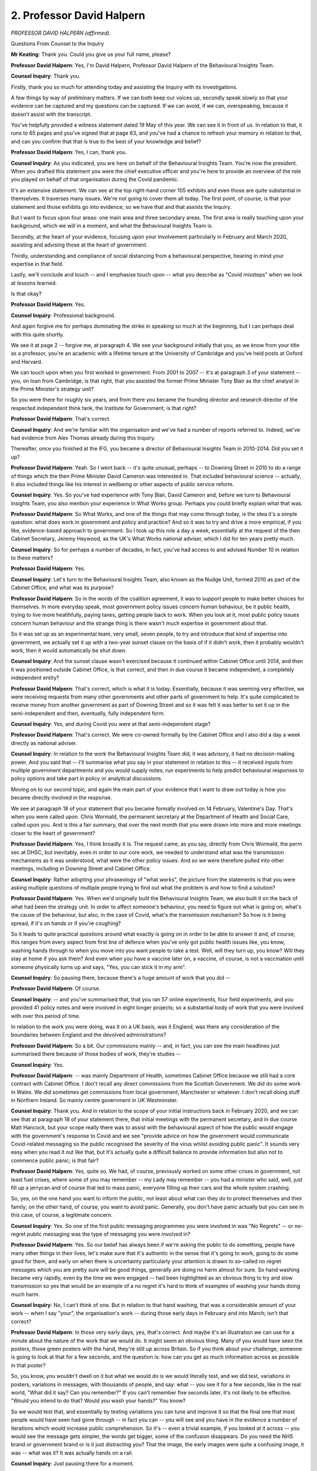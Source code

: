 2. Professor David Halpern
==========================

*PROFESSOR DAVID HALPERN (affirmed).*

Questions From Counsel to the Inquiry

**Mr Keating**: Thank you. Could you give us your full name, please?

**Professor David Halpern**: Yes, I'm David Halpern, Professor David Halpern of the Behavioural Insights Team.

**Counsel Inquiry**: Thank you.

Firstly, thank you so much for attending today and assisting the Inquiry with its investigations.

A few things by way of preliminary matters. If we can both keep our voices up, secondly speak slowly so that your evidence can be captured and my questions can be captured. If we can avoid, if we can, overspeaking, because it doesn't assist with the transcript.

You've helpfully provided a witness statement dated 19 May of this year. We can see it in front of us. In relation to that, it runs to 65 pages and you've signed that at page 63, and you've had a chance to refresh your memory in relation to that, and can you confirm that that is true to the best of your knowledge and belief?

**Professor David Halpern**: Yes, I can, thank you.

**Counsel Inquiry**: As you indicated, you are here on behalf of the Behavioural Insights Team. You're now the president. When you drafted this statement you were the chief executive officer and you're here to provide an overview of the role you played on behalf of that organisation during the Covid pandemic.

It's an extensive statement. We can see at the top right-hand corner 105 exhibits and even those are quite substantial in themselves. It traverses many issues. We're not going to cover them all today. The first point, of course, is that your statement and those exhibits go into evidence; so we have that and that assists the Inquiry.

But I want to focus upon four areas: one main area and three secondary areas. The first area is really touching upon your background, which we will in a moment, and what the Behavioural Insights Team is.

Secondly, at the heart of your evidence, focusing upon your involvement particularly in February and March 2020, assisting and advising those at the heart of government.

Thirdly, understanding and compliance of social distancing from a behavioural perspective, bearing in mind your expertise in that field.

Lastly, we'll conclude and touch -- and I emphasise touch upon -- what you describe as "Covid missteps" when we look at lessons learned.

Is that okay?

**Professor David Halpern**: Yes.

**Counsel Inquiry**: Professional background.

And again forgive me for perhaps dominating the strike in speaking so much at the beginning, but I can perhaps deal with this quite shortly.

We see it at page 2 -- forgive me, at paragraph 4. We see your background initially that you, as we know from your title as a professor, you're an academic with a lifetime tenure at the University of Cambridge and you've held posts at Oxford and Harvard.

We can touch upon when you first worked in government. From 2001 to 2007 -- it's at paragraph 3 of your statement -- you, on loan from Cambridge, is that right, that you assisted the former Prime Minister Tony Blair as the chief analyst in the Prime Minister's strategy unit?

So you were there for roughly six years, and from there you became the founding director and research director of the respected independent think tank, the Institute for Government; is that right?

**Professor David Halpern**: That's correct.

**Counsel Inquiry**: And we're familiar with the organisation and we've had a number of reports referred to. Indeed, we've had evidence from Alex Thomas already during this Inquiry.

Thereafter, once you finished at the IFG, you became a director of Behavioural Insights Team in 2010-2014. Did you set it up?

**Professor David Halpern**: Yeah. So I went back -- it's quite unusual, perhaps -- to Downing Street in 2010 to do a range of things which the then Prime Minister David Cameron was interested in. That included behavioural science -- actually, it also included things like his interest in wellbeing or other aspects of public service reform.

**Counsel Inquiry**: Yes. So you've had experience with Tony Blair, David Cameron and, before we turn to Behavioural Insights Team, you also mention your experience in What Works group. Perhaps you could briefly explain what that was.

**Professor David Halpern**: So What Works, and one of the things that may come through today, is the idea it's a simple question: what does work in government and policy and practice? And so it was to try and drive a more empirical, if you like, evidence-based approach to government. So I took up this role a day a week, essentially at the request of the then Cabinet Secretary, Jeremy Heywood, as the UK's What Works national adviser, which I did for ten years pretty much.

**Counsel Inquiry**: So for perhaps a number of decades, in fact, you've had access to and advised Number 10 in relation to these matters?

**Professor David Halpern**: Yes.

**Counsel Inquiry**: Let's turn to the Behavioural Insights Team, also known as the Nudge Unit, formed 2010 as part of the Cabinet Office, and what was its purpose?

**Professor David Halpern**: So in the words of the coalition agreement, it was to support people to make better choices for themselves. In more everyday speak, most government policy issues concern human behaviour, be it public health, trying to live more healthfully, paying taxes, getting people back to work. When you look at it, most public policy issues concern human behaviour and the strange thing is there wasn't much expertise in government about that.

So it was set up as an experimental team, very small, seven people, to try and introduce that kind of expertise into government, we actually set it up with a two-year sunset clause on the basis of if it didn't work, then it probably wouldn't work, then it would automatically be shut down.

**Counsel Inquiry**: And the sunset clause wasn't exercised because it continued within Cabinet Office until 2014, and then it was positioned outside Cabinet Office, is that correct, and then in due course it became independent, a completely independent entity?

**Professor David Halpern**: That's correct, which is what it is today. Essentially, because it was seeming very effective, we were receiving requests from many other governments and other parts of government to help. It's quite complicated to receive money from another government as part of Downing Street and so it was felt it was better to set it up in the semi-independent and then, eventually, fully independent form.

**Counsel Inquiry**: Yes, and during Covid you were at that semi-independent stage?

**Professor David Halpern**: That's correct. We were co-owned formally by the Cabinet Office and I also did a day a week directly as national adviser.

**Counsel Inquiry**: In relation to the work the Behavioural Insights Team did, it was advisory, it had no decision-making power. And you said that -- I'll summarise what you say in your statement in relation to this -- it received inputs from multiple government departments and you would supply notes, run experiments to help predict behavioural responses to policy options and take part in policy or analytical discussions.

Moving on to our second topic, and again the main part of your evidence that I want to draw out today is how you became directly involved in the response.

We see at paragraph 18 of your statement that you became formally involved on 14 February, Valentine's Day. That's when you were called upon. Chris Wormald, the permanent secretary at the Department of Health and Social Care, called upon you. And is this a fair summary, that over the next month that you were drawn into more and more meetings closer to the heart of government?

**Professor David Halpern**: Yes, I think broadly it is. The request came, as you say, directly from Chris Wormald, the perm sec at DHSC, but inevitably, even in order to our core work, we needed to understand what was the transmission mechanisms as it was understood, what were the other policy issues. And so we were therefore pulled into other meetings, including in Downing Street and Cabinet Office.

**Counsel Inquiry**: Rather adopting your phraseology of "what works", the picture from the statements is that you were asking multiple questions of multiple people trying to find out what the problem is and how to find a solution?

**Professor David Halpern**: Yes. When we'd originally built the Behavioural Insights Team, we also built it on the back of what had been the strategy unit. In order to affect someone's behaviour, you need to figure out what is going on, what's the cause of the behaviour, but also, in the case of Covid, what's the transmission mechanism? So how is it being spread, if it's on hands or if you're coughing?

So it leads to quite practical questions around what exactly is going on in order to be able to answer it and, of course, this ranges from every aspect from first line of defence when you've only got public health issues like, you know, washing hands through to when you move into you want people to take a test. Well, will they turn up, you know? Will they stay at home if you ask them? And even when you have a vaccine later on, a vaccine, of course, is not a vaccination until someone physically turns up and says, "Yes, you can stick it in my arm".

**Counsel Inquiry**: So pausing there, because there's a huge amount of work that you did --

**Professor David Halpern**: Of course.

**Counsel Inquiry**: -- and you've summarised that, that you ran 57 online experiments, four field experiments, and you provided 41 policy notes and were involved in eight longer projects; so a substantial body of work that you were involved with over this period of time.

In relation to the work you were doing, was it on a UK basis, was it England, was there any consideration of the boundaries between England and the devolved administrations?

**Professor David Halpern**: So a bit. Our commissions mainly -- and, in fact, you can see the main headlines just summarised there because of those bodies of work, they're studies --

**Counsel Inquiry**: Yes.

**Professor David Halpern**: -- was mainly Department of Health, sometimes Cabinet Office because we still had a core contract with Cabinet Office. I don't recall any direct commissions from the Scottish Government. We did do some work in Wales. We did sometimes get commissions from local government, Manchester or whatever. I don't recall doing stuff in Northern Ireland. So mainly centre government in UK Westminster.

**Counsel Inquiry**: Thank you. And in relation to the scope of your initial instructions back in February 2020, and we can see that at paragraph 18 of your statement there, that initial meetings with the permanent secretary, and in due course Matt Hancock, but your scope really there was to assist with the behavioural aspect of how the public would engage with the government's response to Covid and we see "provide advice on how the government would communicate Covid-related messaging so the public recognised the severity of the virus whilst avoiding public panic". It sounds very easy when you read it out like that, but it's actually quite a difficult balance to provide information but also not to commence public panic; is that fair?

**Professor David Halpern**: Yes, quite so. We had, of course, previously worked on some other crises in government, not least fuel crises, where some of you may remember -- my Lady may remember -- you had a minister who said, well, just fill up a jerrycan and of course that led to mass panic, everyone filling up their cars and the whole system crashing.

So, yes, on the one hand you want to inform the public, not least about what can they do to protect themselves and their family; on the other hand, of course, you want to avoid panic. Generally, you don't have panic actually but you can see in this case, of course, a legitimate concern.

**Counsel Inquiry**: Yes. So one of the first public messaging programmes you were involved in was "No Regrets" -- or no-regret public messaging was the type of messaging you were involved in?

**Professor David Halpern**: Yes. So our belief has always been if we're asking the public to do something, people have many other things in their lives, let's make sure that it's authentic in the sense that it's going to work, going to do some good for them, and early on when there is uncertainty particularly your attention is drawn to so-called no regret messages which you are pretty sure will be good things, generally are doing no harm almost for sure. So hand washing became very rapidly, even by the time we were engaged -- had been highlighted as an obvious thing to try and slow transmission so yes that would be an example of a no regret it's hard to think of examples of washing your hands doing much harm.

**Counsel Inquiry**: No, I can't think of one. But in relation to that hand washing, that was a considerable amount of your work -- when I say "your", the organisation's work -- during those early days in February and into March; isn't that correct?

**Professor David Halpern**: In those very early days, yes, that's correct. And maybe it's an illustration we can use for a minute about the nature of the work that we would do. It might seem an obvious thing. Many of you would have seen the posters, those green posters with the hand, they're still up across Britain. So if you think about your challenge, someone is going to look at that for a few seconds, and the question is: how can you get as much information across as possible in that poster?

So, you know, you wouldn't dwell on it but what we would do is we would literally test, and we did test, variations in posters, variations in messages, with thousands of people, and say: what -- you see it for a few seconds, like in the real world, "What did it say? Can you remember?" If you can't remember five seconds later, it's not likely to be effective. "Would you intend to do that? Would you wash your hands?" You know?

So we would test that, and essentially by testing variations you can tune and improve it so that the final one that most people would have seen had gone through -- in fact you can -- you will see and you have in the evidence a number of iterations which would increase public comprehension. So it's -- even a trivial example, if you looked at it across -- you would see the message gets simpler, the words get bigger, some of the confusion disappears. Do you need the NHS brand or government brand or is it just distracting you? That the image, the early images were quite a confusing image, it was -- what was it? It was actually hands on a rail.

**Counsel Inquiry**: Just pausing there for a moment.

**Professor David Halpern**: Sorry.

**Counsel Inquiry**: I'm conscious that it's a product of a huge amount of work you've done.

**Professor David Halpern**: Yeah.

**Counsel Inquiry**: And it's an illustration, is it not --

**Professor David Halpern**: It is.

**Counsel Inquiry**: -- that evidence-based decision-making takes time and a number of iterations to perfect the message?

**Professor David Halpern**: It does take time, although a key issue is not as much time as you think. I mean, those things were assembled with experiments with thousands of people over days, not weeks or months, and it's a key question, in our view, about there are lots of these practical issues which are critical to effective policy or delivery which actually you need to handle in that empirical way.

**Counsel Inquiry**: In relation to your involvement we can put hand washing to one side, that work was still ongoing, but your involvement expanded and you were in touch with Professor Whitty on 18 February asking the questions you have alluded to already in relation to Covid transmission mechanism.

Again, very briefly, what was your understanding of Covid transmission at that stage, on 18 February?

**Professor David Halpern**: Sir Chris very generously helped us, and we had that early briefing, particularly to understand what was the transmission mechanism. So, again, it might seem trivial and everything but if you think, for example, it's airborne, it may be different than if you think it's so-called fomite, when you cough it's on a surface --

**Counsel Inquiry**: Yes?

**Professor David Halpern**: -- right? If you think it's on a surface, then you're going to spend a lot of time cleaning surfaces. If you think it's in the air, it's a different strategy.

So he took us through what was understood about the virus, his understanding of those transmission mechanisms and, therefore, to help us work out what were the points behaviourally that you might be able to introduce to reinforce support people to slow down the spread of the virus.

**Counsel Inquiry**: Moving on to 20 February, meeting at DHSC, and you were examining government publications, and we can see this at paragraph 23, in fact, of your statement. So another meeting, one of the many you attended at DHSC, was to go over a government publication online, and the issue was around the level of detail to include so that people can be warned about what's going to happen and the range of possibility of what might happen.

The bottom of that paragraph I just want to focus upon is about this:

"The strong expectation in the room from the medical experts [on 20 February] was that the 'wave' would be unstoppable once community transmission occurred ie once the 'contain' phase was left."

Is that right?

**Professor David Halpern**: That is correct. I mean, of course I think we know a lot about behaviour but we're not medical experts and therefore we are very much relying on it, but that was very, very strongly the impression -- well, graphs on the wall and so on.

**Counsel Inquiry**: So was the impression from your understanding that it was a matter of not if but when this virus was going to be -- and its unstoppable once community transmission occurred?

**Professor David Halpern**: Yes, that conditionality being important but yes in that time I think people were still hoping, if not expecting, that it would be possible to contain the virus through the work of Public Health England and others, but yes, once it got out more generally that it would be pretty much unstoppable and therefore the implication was mitigating the negative effects rather than being able to contain it.

**Counsel Inquiry**: And at that stage, bearing in mind this meeting with the caveat, but were you content that the publications sufficiently represented the risk to the public as understood at that time?

**Professor David Halpern**: I would have to look back at it, but I think it was pretty straightforward that -- the implication, if you read it, a lot of people were potentially going to die. And indeed there was specific discussion about the inclusion of the numbers of deaths in previous pandemics, not least so-called Spanish flu, which it kept -- introduced a reference point about the seriousness of the situation, and there was discussion whether to include that, and our view was people need to be correctly calibrated about what the risk is. Not afraid but correctly calibrated. So it seemed a sensible thing to do.

**Counsel Inquiry**: I'm going to use a different phrase, not calibration, but did you have any concerns that this information was cutting through, that there was sufficient public awareness of the risks around that time?

**Professor David Halpern**: So this is late February --

**Counsel Inquiry**: We're 20 February, this is before your meeting in due course on 25 February, just before Lombardy becomes more high profile.

**Professor David Halpern**: So I didn't think it was way off, but in the days that follow it -- I mean, as you know I was -- talk about -- I actually had to be away for work and, particularly returning in late February, I was pretty surprised that we were not seeing posters in profile.

But remember on the 20th you're still talking about contain, and therefore it's very small numbers. You're really relying on PHE to try to do their job and everyone hoped that, like SARS or previous issues, it would be contained.

**Counsel Inquiry**: Let's move on to a meeting you had with Dominic Cummings and Ben Warner on 25 February, we can see that at paragraph 25, Ben Warner being a data scientist who we are going to hear evidence from next week.

And it was a meeting on non-Covid matters, as it happened, but you say here:

"... we took the opportunity to compare notes and share concerns."

So by this stage, the dreadful events in Lombardy were in our consciousness, we could see what was going on on the televisions and the dreadful loss of life which was beginning to emerge over the days in Italy.

What concerns, if any, were expressed to you by Ben Warner and Dominic Cummings at this meeting?

**Professor David Halpern**: So I don't think Dominic Cummings was at that meeting. I think it was only Ben, from memory.

**Counsel Inquiry**: Forgive me.

**Professor David Halpern**: It was a meeting, I mean, as indicated there, primarily looking out -- remember Ben had been brought in to try to increase the kind of quantitative, mathematical data science capability in Downing Street, so we were -- a lot of it we were talking about that in general terms, is actually my memory, but I'm sure we were starting to talk in this period about, what are the data flows, what is the modelling, is it good enough, and so on.

I actually remember Ben Warner at that stage, you can ask him directly, was quite upbeat about the modelling and its quality, which was a sort of a good comfort. But yeah --

**Counsel Inquiry**: So a touch base?

**Professor David Halpern**: Yeah.

**Counsel Inquiry**: Alive to the -- what was going on in the wider world, but no significant concerns at this stage?

**Professor David Halpern**: Well, remember, a lot of normal government was still carrying on at this period.

**Counsel Inquiry**: Yes.

**Professor David Halpern**: And we look back and we can see the whole story, but at that point it hadn't really hit in force, certainly in the centre of government.

**Counsel Inquiry**: What we're interested in is your perspective and your experience as you had interaction with central government.

On 26 February, the next day, this isn't a government interaction, this is when you attended a Royal Society seminar, and we've heard evidence from the president of the Royal Society, and this was a seminar to discuss quarantine as it related to the current Covid outbreak. You recall attending that meeting, that seminar. What impact, if any, did that have on you?

**Professor David Halpern**: Well, of course, this is -- the work on Covid was starting to really take over my life and many others, but it was particularly -- we were really still trying to understand the transmission mechanisms in detail. You know, we were very interested in the detail because we're trying to, you know, guide people, you want to guide to what's effective. So, I mean, a simple example would be -- I touched on this issue about surfaces, and the guidance was being assembled -- well, do you need everybody in schools to be cleaning every floor or not? Like, is that relevant, is it not?

There was particular work -- so James Rubin, who I know you've spoken to, had done an absolutely excellent review on quarantine, looking at the evidence, and the extent to which people would sustain quarantining behaviour over long periods, to which his general conclusion was yes.

So we were very much in sort of sponge learning mode still, what can we learn about, you know, these mechanisms, previous analogous behaviour. Also, on the medical side, what is your best understanding on these transmission mechanisms?

So the last thing we want to be doing is telling people in campaigns to do XYZ but it's not going to be effective.

**Counsel Inquiry**: Yes.

**Professor David Halpern**: We want to direct attention, it's a precious thing, to things that would actually make a difference to help people protect themselves and their families.

**Counsel Inquiry**: And this work and this information finding is in a context when there is discussion, in broad terms, regarding quarantine and testing and obtaining better data; is that right?

**Professor David Halpern**: Yes. You know, we were very interested in testing and data, and we can talk about that later if you want, but yeah every aspect of it. But even -- you mentioned testing. Let me just introduce why, behaviourally, we would also be interested in it, of course you want to know about how a disease is moving through a population or not and -- and build up where's your best place to put your testing if you've got limited capacity, but you also want to look at its behavioural capacity, so if I'm going to say, "You need to quarantine now, Mr Keating, for the next two weeks, will you do it?" are you more likely to do it if we said, "You need to take this test, and it looks like you've got Covid", well, you can imagine what the answer is, but it's an empirical question. Or even, "It may be too soon to say, we want you to quarantine for two weeks, by the weekend we will test you", and then that will confirm -- see what I mean?

**Counsel Inquiry**: Just pause there.

**Professor David Halpern**: So these behavioural consequences.

**Counsel Inquiry**: Thank you. I'm --

**Lady Hallett**: Are you continuing with that subject?

**Mr Keating**: I can pause there, because I'm conscious we've been going a long time.

**Lady Hallett**: Well, I've just had a message.

**Mr Keating**: Yes.

**Lady Hallett**: If that's okay, right. I shall return in 15 minutes.

**Mr Keating**: Thank you.

*(3.10 pm)*

*(A short break)*

*(3.25 pm)*

**Lady Hallett**: Mr Keating.

**Mr Keating**: Thank you, my Lady.

Professor Halpern, we were going to deal with the topic of SAGE and how it came about that you were at a number of SAGE meetings.

In the timeline, the 27th meeting, you were at Number 10 in a meeting in the Cabinet Room which was chaired by Matt Hancock, dealing with a number of the issues and pinch points.

As a result of that and your dealings with Patrick Vallance at that time, you were asked by him to join SAGE; is that correct?

**Professor David Halpern**: That is correct, yes, in the wake of that meeting.

**Counsel Inquiry**: What was the rationale for you being asked to join SAGE?

**Professor David Halpern**: Well, of course, you can ask Sir Patrick Vallance. It seemed there were two main issues, I think. One is, we'd -- and I'd mentioned to him about some modelling work we thought was very good, particularly linked to Hannah Fry, the mathematician, the simulation of a spreading of a coronavirus, which we thought had some very powerful insights in it. We were also very interested in details of the transmission, as I explained earlier, including the extent to which which behaviours would protect both individuals and populations.

So Sir Patrick was very keen that there be one voice, one view on this, and so he encouraged -- in fact asked me to join SAGE meetings accordingly.

**Counsel Inquiry**: And we know that you, from 3 March to 23 March, were at six meetings, the first being on 3 March. Then on 5 March, the second meeting you attended, your summary of this, which I'm going to read very briefly, is that it considered how to communicate in a way that would be effective and which would not panic people, that theme continuing.

10 March your view of that meeting as summarised in your statement:

"At this stage there appeared to be a view within SAGE that Covid was an unstoppable wave and containment of the virus would not be a viable option."

13 March, the next meeting you attended, and this is the one where your concerns crystallised and you describe how the penny dropped, and we'll refer to that shortly.

Then there is two more meetings you attended on the 18th and 23rd. But after the 23rd your invitations to SAGE ceased. Any particular reason why that was?

**Professor David Halpern**: I actually don't know. I did ask Patrick once, but SAGE -- its membership can change, and it's for the government, you know, Chief Scientific Adviser to decide. It -- essentially when it went online rather than in person, I don't know, I didn't seem to get the invites any more, but we were pretty busy doing other work, so --

**Counsel Inquiry**: Of course, which you've set out in your statement.

**Professor David Halpern**: -- it's for sir Patrick to decide.

**Counsel Inquiry**: The next subtopic is herd immunity.

**Professor David Halpern**: Yes.

**Counsel Inquiry**: We've heard a lot about it. You have had some involvement in this and I want to touch upon your understanding of that strategy from your contacts --

**Professor David Halpern**: Yes.

**Counsel Inquiry**: -- with those at the heart of government. You had contact with Neil Ferguson on 20 February, and you had obviously contact with both the Chief Scientific Adviser and the Chief Medical Officer. And what was that understanding in the late February of the strategy?

**Professor David Halpern**: So of course it had been -- was then expressed in the published document on 3 March, essentially it was contain if you could and then you mitigate, and that was it. As you say, I am not uniquely -- was getting increasingly troubled about that, I suppose, because we felt there were viable ways of doing sophisticated suppression, but essential by the presumption was, I mean, on all quarters it felt, from a convergence of different medical views, the modelling, the position on vaccines, the practical experience of the CMO himself, was that once essentially community transmission had started it would be some version of an unstoppable wave, yes.

**Counsel Inquiry**: In relation to the term herd immunity, you yourself utilised that phrase, you used that in a BBC interview on 10 March which you set out in your statements. This had followed on from the 3 March SAGE meeting where it was unstoppable, and you refer to that interview where you made a comment about the potential need to cocoon elderly and the most vulnerable in the weeks to come, and you referred to the phrase herd immunity.

At that stage, why did you refer to the need to cocoon the elderly and vulnerable?

**Professor David Halpern**: So I should explain the interview was primarily actually talking about the science behind -- you know, we talked about a moment ago --

**Counsel Inquiry**: Hand washing?

**Professor David Halpern**: Hand washing, but more generally how you'd apply it.

The interviewer, Mark Easton, at the end, asked a question. I responded, probably shouldn't have done, around essentially the vulnerable, and I'd said -- partly because of course it was in all the meetings, it was in the media. Self-evidently there was 5000-fold at least in the age-infected fatality rate, and so it was pretty inevitable, it seemed -- to discuss in SAGE too of course -- that we would want to protect the most vulnerable. I use the phrase "cocooning" because it's the one used in the literature. And I think Mark Easton asked me the question about three times, which should have been a warning sign, but -- and on the third time I said we obviously need toll cocoon protect and people until --

**Counsel Inquiry**: Yes.

**Professor David Halpern**: -- you know, in general population, herd immunity or whatever had been received, so --

**Counsel Inquiry**: Sentiment, to use your phrase, was an authentic one, the need to cocoon?

**Professor David Halpern**: Yes, exactly. You are going to need to protect the most vulnerable --

**Counsel Inquiry**: Yes.

**Professor David Halpern**: -- because it will scream from 10,000 feet. And the phrase "herd immunity" was being used very widely and it was probably a mistake on my part to have used it in that interview, is the truth of it.

**Counsel Inquiry**: But you were contacted by Number 10's communications, not Lee Cain, somebody else in that office.

**Professor David Halpern**: Yeah.

**Counsel Inquiry**: And you summarise how there was no issue with the use of the term "herd immunity" but you were pulled up about using "cocoon"; is that correct? Cocooning?

**Professor David Halpern**: Yes, it was specifically Jack Doyle I remember, for a hairdryer treatment. They were very angry about it, but they were particularly angry about the word "cocoon". My memory of it was because the word hadn't been used in public particularly and they didn't really want to get into that issue because it hadn't been talked about publicly as a policy issue. If you remember there was issues around if you had -- you know, if you've got symptoms, that you might be asked to self-isolate, but none of the stuff around what later became shielding --

**Counsel Inquiry**: Yes.

**Professor David Halpern**: -- had in fact been discussed in, I think, in the public policy debate.

**Counsel Inquiry**: 10 March, unhappiness that you were dealing with cocooning/what became shielding?

**Professor David Halpern**: Yeah.

**Counsel Inquiry**: But herd immunity okay?

**Professor David Halpern**: Yes, I mean, it was just very widely used in all the internal discussions as a shorthand for not government policy, as often discussed, but that it would likely arise over time.

**Counsel Inquiry**: Yes.

I want to move on to our next topic, subtopic, behavioural fatigue. We have heard a lot about it and it's been in the public domain?

**Professor David Halpern**: Yes.

**Counsel Inquiry**: We should see this at paragraph 64. In fairness to you we need to address this. So on two occasions the Chief Medical Officer, Professor Whitty, deals with this, 9 March and 12 March. And it really talks about sustainability and how people will understandably get fatigued and it will be difficult to sustain this over a period of time. And we can see the other reference about it, (inaudible) and at a certain point starts to flag on 12 March, and he will give evidence in relation to that.

But the first point is this, it's been suggested in the past that you and your organisation were, in the shadows, the source of this advice is that correct --

**Professor David Halpern**: So glad to get this clear. We were not. It's not a phrase we had used. Not only was it not from us, but also, as you will know privately from the emails, we were pushing pretty hard to move forward on social distancing measures by that point.

Chris Whitty, I think, I've read his statement, he's pretty clear about where it comes from and describes it as a mistake on his part. But, yeah, it was unfortunate.

**Counsel Inquiry**: Did you relay to him at the time that it wasn't the right phrase from a behavioural scientist perspective?

**Professor David Halpern**: I don't know if I did. He had lots of other things. I did send him a paper a few days later, which I think is in the evidence --

**Counsel Inquiry**: This is about the Spanish flu?

**Professor David Halpern**: Yeah, which was essentially to look at some work insofar as it had occurred during Spanish flu. The main point about the paper was that even in those very difficult circumstances you did not see this so-called fatigue, this is particularly in America it was studied, American cities. Only by the time you got to the second and particularly third times you had lockdown did you see anything akin to people really starting to give up on it. So --

**Counsel Inquiry**: We could go to that document if you wish, but is this a fair summary, is that it gives that information?

**Professor David Halpern**: Yeah.

**Counsel Inquiry**: It's a discussion point but it's a little bit ambivalent in terms of providing express advice that it was the wrong thing to say, "behavioural fatigue"?

**Professor David Halpern**: Yes, and -- but James Rubin, others in SPI-B, as you will know, there was an avalanche coming towards Chris to say, "What are you talking about?"

It's particularly me the context of novel behaviour, and when everybody is moving together our strong view, you mentioned the quarantine work also, was that people would comply to a high degree and so it was -- you know, was misleading to imply that that behavioural science was saying that, and indeed, as again Chris Whitty has spoken about in his statement, he unfortunately gave the impression that that was a reason for delay, which was not his intent, I think. And of course from the SAGE minutes you'll know was not what was being said in private.

**Counsel Inquiry**: Next topic, change in strategy, and your experience of this. Timeline, we've dealt with 10 March, that there was a view about Covid being unstoppable, and containment was no longer viable. You have mentioned already, just a moment ago, that you had raised concerns on 12 March specifically, you raised concerns regarding the limitations of SAGE modelling in an email to Chris Wormald, Patrick Vallance, Chris Whitty, Jonathan Van-Tam, and you say this:

"We are at the limits of what modelling can tell us."

Then we see a pivotal meeting, my words, not yours, on 13 March, "SAGE meeting". My terminology, but would you agree that was a significant meeting, 13 March?

**Professor David Halpern**: It felt to me that it was. I felt both the content of the discussion and the emotional tone in the room was there was this realisation that something was amiss and policy had to shift.

**Counsel Inquiry**: Well, let's explore this realisation that something was amiss. So key SAGE meeting, you recall there was a graph of an infection wave over time, with a red line to represent an NHS capacity with the objective, the key objective, to keep the wave under the red line in line with the mitigate, delay messaging. You say that there was different understandings of capacity, the red line, number of beds, number of ventilators. Is that right?

**Professor David Halpern**: Yes.

**Counsel Inquiry**: Is it the case that during the meeting that Stephen Powis, who was an NHS director, and Patrick Vallance questioned the modellers on why they were so sure that suppression of the virus in line with what was being done in China and South Korea was not viable? That's your paragraph 73, so I'm reading out your evidence. Is that what the position was?

**Professor David Halpern**: Yes. So my memory is Steve Powis specifically raised it. My memory is very much following on from what you just said, which is that there seemed to be confusion over what was the capacity in that red line, the difference between ICU versus serious cases -- you know, three-fold differential, et cetera -- and that this wasn't a small problem, it was a big problem and the implication was the numbers and models you've been using it will be overwhelmed.

So that, I think, prompted Steve Powis to say, "So why are you so sure that doing stronger measures or lockdown would necessarily rebound? Why is it a bad thing to do?" And Patrick Vallance picked up on it and said, "Yes, that is a really good question and pressed the modellers to answer".

**Counsel Inquiry**: And the modellers here are Professor Medley and Professor Edmunds, SPI-M, and what was their response to that pressing or probing as you described it?

**Professor David Halpern**: So they were very definite. You know, they are modelling experts. But what struck me again in this moment was they said, Graham particularly, absolutely sure 100%, 100%, and one of the things I would teach at Cambridge was statistics and you just think you don't -- nothing is 100%, certainly in the uncertainty of models. And it troubled me really deeply, because I felt that, you know, 99%? But 100%?

And it was -- it encapsulated for me in a moment this overconfidence in aspects of the models.

**Counsel Inquiry**: And in relation to that overconfidence in the modelling, you mention in your statements this confusion regarding NHS capacity and other issues, such as the low level of testing capacity, and ambition -- I presume the low level of ambition. What did you mean by that when you refer to "ambition" in your statement?

**Professor David Halpern**: So as many things were gone through in that meeting, another one as you say was testing capacity. I remember I think my notepad had recorded as they said they had a thousand tests a month on serology, a thousand a month, and I think I'd scribbled, "Why so few?" You know, a thousand a week, a thousand a day. We're so far off the pace.

So now you've three major concerns piling up in this meeting --

**Counsel Inquiry**: Just pause there, thank you. All these concerns, great concern you described it, overconfidence, and you referred to your notebook and you were making a number of notes but what you did write was that "WE ARE NOT READY"; is that correct?

**Professor David Halpern**: I did, and indeed wrote it in capital letters, it was so striking.

**Counsel Inquiry**: We see it there. A Number 10 colleague leaned over, crossed out your entry, which we see at the bottom of the page, and what was written instead of "WE ARE NOT READY"?

**Professor David Halpern**: "We are fucked!"

**Counsel Inquiry**: And that was written by your colleague, a Number 10 colleague; is that right?

**Professor David Halpern**: That's right. Ben Warner.

**Counsel Inquiry**: Ben Warner?

**Professor David Halpern**: Yes, who I believe you're talking to.

**Counsel Inquiry**: So in graphic terms, reflecting the meeting, concerns regarding overconfidence, did that reflect the concerns, readiness for the unstoppable wave that was about to come?

**Professor David Halpern**: Yes. I mean, remember, the one play that you had in the strategy as was expressed to us, I think, was that you can shape the wave, as referred to endlessly, you could flatten it, et cetera, and then you were trying to do it to stop the NHS being overwhelmed. But in this meeting you're hearing evidence that on current trajectory it is going to be overwhelmed, that we don't have the testing ready. You know, we're -- the models seem overconfident -- there were a lot of grounds for concern and so hence I really felt quite shocked and depressed. I felt that, you know, it's not our role to do all those things. We're working on the behavioural aspects to --

**Counsel Inquiry**: Just pause there. It's my fault. I think we're both going to have to slow down a little bit.

**Professor David Halpern**: I'm sorry, yes. Apologies.

**Counsel Inquiry**: No, I speak fast at the best of times, so if we can try and slow down a little bit. And I've interrupted you, so forgive me. You said that you were feeling quite shocked and depressed, "it's not our role to so all those things. We're working on the behavioural aspects".

Is there anything you wanted to add to that answer?

**Professor David Halpern**: Yes. So the overall sense was that, as in my notebook, we, the country, the policy world, is not ready for what is unfolding and I felt that, you know, on people's faces in the room that that was -- there was some realisation of it, a sort of cracking in the confidence.

**Counsel Inquiry**: "Cracking in the confidence", "the penny has dropped" is how you describe it, and you say in your statement that others in the room, and you, felt that "we should have been pursuing suppression strategies"; is that right? Paragraph 74.

**Professor David Halpern**: Yes, that's right. There's a key question of what "suppression" means, but basically --

**Counsel Inquiry**: I think we've heard quite a lot about that.

**Professor David Halpern**: Yes.

**Counsel Inquiry**: So we're okay.

**Professor David Halpern**: But yes.

**Counsel Inquiry**: So post meeting, going through this chronology, difficult meeting, you were in contact with Matt Hancock, who you had worked with alongside for a number of weeks to update him. And you describe how you felt, that -- how you spoke to him and said that, "The penny has dropped, that we really need to do something about suppression and locking down". And what was the response?

**Professor David Halpern**: So, yes. I had, I think, texted or WhatsApped Matt. He had called me back and I was surprised, I suppose. He said along the lines -- said this is the "best news" he'd heard all week, "best news" in a very specific sense which is that there was this realisation that strategy might need to change, something more dramatic might have to be done in order to really stop, slow the spread.

So I was surprised by it, but of course I wasn't in all the meetings he was, but --

**Counsel Inquiry**: No.

**Professor David Halpern**: Yeah.

**Counsel Inquiry**: Not the most natural response to a bad news message, but your impression was that he felt stronger and more immediate action was necessary, and we could not just wait for the unstoppable wave?

**Professor David Halpern**: My sense was for ministers such as Matt Hancock, others were much closer in their centre of Number 10, but they were dutifully following the science and were very uncomfortable with where it was going. So there was appetite to be stronger in the policy moves, but they were waiting for the signal to be told that's what we need to do, and so that's why he experienced it as a good thing that that realisation was coming through.

**Counsel Inquiry**: You say later in your statements that in particular for Matt Hancock, in your view, he was quite frustrated and was ready to act more decisively -- is that right -- at that time?

**Professor David Halpern**: That was my sense at that time, yeah.

**Counsel Inquiry**: So in relation to those concerns -- we don't need to turn to it -- you set out in your statement how between 16 and 18 March you sent several emails to Mark Sedwill, Chris Wormald, Dominic Cummings, Jeremy Farrar, in advance of the next SAGE meeting, expressing your concern, and the need to consider a global lockdown to shut down the virus, and that was something that you were in correspondence with; isn't that correct?

**Professor David Halpern**: Yes, that's correct.

**Counsel Inquiry**: On 18 March we know that, as you set out in your statements, that you argued that -- you argued for a lockdown in the meeting?

**Professor David Halpern**: Yes. Bear in mind that I had already, you know, before the 13th had written to say -- in fact, literally wrote a list of what we would now call "lockdown style measures", slightly softer, but, yes, at this point it was: why aren't we going full-blown?

I was not at that time aware -- I'd read Patrick Vallance's statement that there were meetings that had clearly occurred in between those two meetings; so, in that sense, we were in our lane -- maybe not seeing the whole picture. But, yes, I was really concerned that we needed a very decisive decision.

**Counsel Inquiry**: Yes. You put it very well: you're "in your lane". We've got other evidence which we have and that's why I'm dealing with this quite succinctly.

There was one point that I wanted to draw out at paragraph 93. You describe on 23 March an email with Tim Leunig, who was at HMT, Her Majesty's Treasury, as I understand it, and he -- there was emails between you and you expressed a view that the modellers in SAGE seemed to have "a remarkable thin grip on the deaths caused by externalities"; in other words, from behavioural or system side effects such as people being too afraid to seek treatment for other conditions.

**Professor David Halpern**: Yes.

**Counsel Inquiry**: That's something which you had identified at that stage and raised?

**Professor David Halpern**: That's correct. I mean, we'd crawled over the models quite carefully and Neil Ferguson had been kind enough also to let one of my team go to Imperial, look, as it were, behind the curtain of the models.

**Counsel Inquiry**: Yes.

**Professor David Halpern**: So we were at this point maybe less confident, therefore, but this is one of a number of issues. The specific thing which comes in force later, you know, if people aren't going in large numbers in to get medical treatment, then you get a lot of excess deaths or illness as a result of that. The person -- I mean, Tim, I think, had written to me about some of his concerns -- he was an adviser to the Chancellor -- and I had put him in touch, if I remember, on that with the government's actuary, who of course were experts in some of these questions.

**Counsel Inquiry**: Yes, thank you.

Our third penultimate area, and it's a short one, is understanding and compliance with social distancing from a behavioural perspective. Again, a comprehensive statement. You deal with this. Impacts of senior officials' breaches. I really want to touch upon this from your expertise as a behavioural scientist.

From the behavioural perspective, you describe the Dominic Cummings incident as "very unhelpful" at paragraph 140. Why was that? Why was it unhelpful, in your view, from an expert point of view, not an opinion point of view?

**Professor David Halpern**: Yes. So people are very influenced by what they see others doing. We all sit here quietly in this room, partly taking the cues from each other. In this case, in everyday speak, people are more influenced by what they see others doing than what the formal rules are. It's what's known as declarative norms. So littering would be a simple example: you are much more likely to litter in a room that already has litter. You can literally experimentally test it. So there you've got a high profile figure on the face of it pretty blatantly breaking the rules and justifying it, seeking to justify it.

So it, you know, was extremely less than ideal. If there was any -- anything positive to be taken from it is that data generally suggested that most of the public were complying and continue to comply because what mattered more was those people around you, your neighbours, your fellow workers, your commuters were fortunately more important than what someone in Downing Street was doing.

**Counsel Inquiry**: Pausing there for a moment. So an issue, mitigated by other behavioural factors, which may affect an individual, but you describe it from a behavioural point of view as an almost textbook example, of what not to do; is that correct?

**Professor David Halpern**: Yeah, it was atrocious.

**Counsel Inquiry**: And later on in your statement you say it say sort of blew a hole, a huge hole, in a rule-based approach and undermined the credibility of Her Majesty's Government in what it was asking or demanding of the public?

**Professor David Halpern**: Yes. So I don't know how much detail you want to go in on this.

**Counsel Inquiry**: I was just going to draw that out, unless there was anything else you wanted to say in relation to that that you considered to be key.

**Professor David Halpern**: Well, let me just put a marker down that rule-based, you know, frameworks on behaviour are brittle. You know, you follow the rule: if you don't, you get punished. They're different from a principle-based set of guidance, which are more flexible.

Having gone down the route pretty heavily of a rule-based approach, when you get a breach of it, you can't wriggle and worm; you have to say "hands up". So it's quite a profound issue about how you set up your framework, your approach, and what that means, what you're saying to the public in terms of affecting behaviour.

**Counsel Inquiry**: Yes. And it undermines public confidence?

**Professor David Halpern**: Yeah, well, it blows a hole in it if you just break the rule and think ... then try and wriggle out of it.

**Counsel Inquiry**: Yes. The next topic relates to the work you did for the Department of Health and Social Care, a study between late spring and autumn 2020 into the public's understanding with social distance guidelines.

You looked at local alert levels and whether people understood the level of alert in their area; ie, is that Tier 1, Tier 2, Tier 3? And the outcome of that report, which may not come as a surprise, but what did that study reveal?

**Professor David Halpern**: The public were very confused. The rules were getting more complicated. They were struggling to remember what they were. They might not know which tier they're in, and so we would test this. We were testing it periodically and many of the public didn't really understand the rules, and this in some ways got worse and worse. It does similarly -- it relates to this issue, actually, of rule versus principle.

So if you're going down the rule-based approach, all kinds of questions about, well, can I go out? Can I meet people in the garden? Will that be okay? Can I share a car with someone? You know, a lot of rules to remember as opposed to some other countries had gone down a principle-based approach. So the Japanese would be an obvious example, the three Cs: avoid crowded areas, avoid -- et cetera. So it gives you a general sense of what's dangerous and it's for you to interpret.

**Counsel Inquiry**: Just pause there, thank you.

Finally on this heading, you deal with a number of programmes in your statement and their behavioural effects. You talk about the stay alert programme and you say this:

"Arguably, the UK tried to have its cake and eat it, and sometimes ended up with neither. 'Stay Alert' was an example [of this]."

Why was the "Stay Alert" programme, very briefly, so bad in your view?

**Professor David Halpern**: It tells you to worry and doesn't tell you what to do: the worst combination. Is that short enough?

**Counsel Inquiry**: That was very short.

**Professor David Halpern**: Very good.

**Counsel Inquiry**: Thank you. But no, it was very helpful, thank you.

Especially when we're talking about communication, the next programme was Eat Out to Help Out, and again you've done work in relation to that in parallel, and is it the case that the work, the research you did, was that Covid-secure premises was a more evidence-based approach which would encourage behaviours. That probably is a very simple summary for a complex study?

**Professor David Halpern**: That is correct. From memory, I think we did the study for BEIS, again using this experimental approach; so maybe it's helpful to explain it again. So we chose several thousand people and we'd ask them, you know, thinking of a restaurant you liked, would you go back there? But what we're doing is we're showing different people a different variation. So sometimes you'd see, this is your favourite restaurant, and there is a pretty -- a picture of the waiter with nothing on their face, but other groups would see the waiter with a mask or with a Covid-secure -- and we also asked them asked about if we paid you £10 or whatever, would that, you know ...

So we're setting up different conditions to try and work out how it would influence someone's intention to go to the restaurant.

**Counsel Inquiry**: And again --

**Professor David Halpern**: A very clear result.

**Counsel Inquiry**: Yes?

**Professor David Halpern**: That people were very strongly influenced by anything what you might call Covid-secure, the mask, the safety, this is the rules for the restaurant -- I think 20-odd points more likely, percentage points, to go to the restaurant.

In contrast, paying people was quite a small effect, I think six percentage points, so it was a very powerful result, we thought, because it tells you that if you get a Covid-secure system in place, not only are more people going to be confident to go out, it's also reinforcing good practice of Covid-secure requirement. So you would pay a premium to go to a restaurant with your mother, maybe you do that anyway, but in this case, for Covid, whereas if you were a bunch of 21-year olds, you might not care so much and you would go, as it were, for a less secure environment.

**Counsel Inquiry**: Thank you.

So in relation to this, financially cheaper and with less risk of transmission if you went down the Covid-secure route?

**Professor David Halpern**: Yes.

**Counsel Inquiry**: Last points on this section is one of your looking ahead steps and we know that we shifted in the rules over this period of time, you say this:

"Don't go for simple rigid rules if you think it's likely you're going to have to vary them or have limited ability or intention to enforce them."

**Professor David Halpern**: That's correct. So it builds on the earlier point --

**Counsel Inquiry**: Yes.

**Professor David Halpern**: -- about rules. So the worst thing to do, say this is the rule and then you can see all around it's being broken. I hesitate to say this in a room of lawyers, but the classic example is if you see a wall and it says "No ball games", the first thing you might think is, "Well, that's a pretty good wall", and as soon as you start to break the rule -- essentially you become a rule breaker.

So you really want to design rules that are generally followed, you want to enforce on egregious breaches but you don't want to inadvertently signal lots of people are breaking the rule because it will make it even more likely that others will follow suit.

**Counsel Inquiry**: Thank you. A lot of information there and we're dealing with it at a high level. It's more detail in your statement, and again I'm conscious of not -- wanting to do due justice to these important principles.

Let's move on to the final area, which is lessons learned, Covid missteps.

In July 2020 you set out a number of opinions and criticisms on the initial response to the pandemic from a behavioural perspective in a document entitled Institutional Lessons from Covid. You've explained that was a hard copy letter initially sent in July to Helen MacNamara and Alex Chisholm in the Cabinet Office, and later is it the case that you were asked for that copy of the document again and you updated it and in September 2020.

Let's have a quick look at that, so it's INQ000129093.

What I summarised can be seen in the top right-hand corner, and it runs to 13 pages approximately. It's a significant piece of work in itself, forms your evidence and warrants to be read and considered in its entirety, which it will be and has been on this side. So I'm not going to go through it sequentially, I just want to draw out two significant points, which is this: you describe the early misstep, and we can see it at paragraph 1:

"Overconfidence and anchoring in our expert medical community led to a presumption that covid would be like a flu-like wave, blinding it to the pursuit of near-suppression as a viable option and an expanded tracing system in particular. Our decision-making was vulnerable to systematic error."

If we could go to page 2, please, where you expand -- this is your executive summary, you expand upon this, and I'm just going to find the right reference, it's the second last paragraph, you say how this was built into the ... just pausing there for a second.

Next paragraph, thank you very much.

*(Pause)*

**Counsel Inquiry**: In fact it's the third paragraph, "Arguably the most fundamental misstep" -- forgive me, you say:

"This presumption was built into the Contain-Delay-Mitigate-Research strategy ... It also underpinned the early (Chris Whitty) position on test and trace and the Vallance view on 'herd immunity' (later air-brushed)."

It would be remiss not to pick that up now. What do you mean by the last remark, "herd immunity (later air-brushed)" in that communication in July 2020?

**Professor David Halpern**: Well, you'll be getting evidence from many people, I mean, Patrick's been pretty clear on it, I think within government communications there was definitely a de-emphasis on the herd immunity language and the way in which the early strategy I think was expressed. I think others can argue there was continuity but it did feel there was a significant recalibration or description of it. Yeah.

**Counsel Inquiry**: After the media and public backlash around 13 and 14 March?

**Professor David Halpern**: Yes, and arguably, again possibly for you to determine rather than me, but a recalibration of the policy.

I mean, I might just say the key point actually was a slightly different -- a subtle one, which even, of course, having now had the benefit of reading Sir Patrick's own reflections, is he does talk about, even in his evidence, of course the best thing to do would have been to have a much better test and trace system and so on. But that is actually a part of sophisticated suppression. That is what the South Koreans did, that is what Singapore did, that's what many other countries did. And we didn't do it. We weren't doing it in February, it wasn't on the table, and it partly itself links to another issue in this document, which is the how. How would you do it? It's the boring mechanics of how would you find out, have a better contact tracing system built at scale and so on.

**Counsel Inquiry**: So in relation to the how point, which is -- operationally, one of the points you make is that there needs to be thought as to how to deliver strategy and follow up and explore the questions and really examine under the bonnet what needs to be done?

**Professor David Halpern**: Yes, exactly, it's the very practical detail.

**Counsel Inquiry**: Yes.

**Professor David Halpern**: If you say it in a model we want to reduce social contact, a host of questions immediately follow: how? Who? What? How would we do the detail of it?

**Counsel Inquiry**: Yes. So it's two points I want to draw out. You were invited into SAGE, you were at a number of meetings, you were watching and expressing concerns from the margins and then from the centre regarding what was happening and asking questions.

**Professor David Halpern**: Yeah.

**Counsel Inquiry**: You say in your statements that your view is that yourself and others were quietly dismissed as not understanding the science. Is that correct?

**Professor David Halpern**: Erm --

**Counsel Inquiry**: By some perhaps?

**Professor David Halpern**: Some, not all, but yes.

**Counsel Inquiry**: And your phrase "anchoring" was mentioned at the outset, anchoring, groupthink, the similar phrase used, but you mention that this was at the heart of one of the missteps in that early response; is that right?

**Professor David Halpern**: Yes. And on a number of issues. "Anchoring" essentially means you have a strong prior, and you find it hard to move from it. So humans in general, so behavioural effect, tend to seek confirming evidence for their priors. We're not as good at seeking what's the counter evidence. And particularly, in this case, saying: what experiment, what piece of evidence would answer the question?

You know, so that's why earlier on I mentioned you can do experiments very fast. So if you've got a question, does it work, does it not, the puzzle becomes how fast can I answer that question.

**Counsel Inquiry**: Second point I want to raise, and the final point, is this: the negative impact of overconfidence is something you mention in this report, and you refer to previous detailed work you've done on decision-making in government and the headline is "beware over-confidence"?

**Professor David Halpern**: Mm-hm.

**Counsel Inquiry**: And you say this, perhaps if we could bring this up, this is page 3, please, second last paragraph, I think. We'll just leave it there for a moment and I'll just make sure I have it. Yes, second last paragraph, third line from the bottom:

"Ironically the pride in our science and our capabilities [that being the UK] slowed our ability to learn lessons from other countries. Under cover of variations of 'it is very different there', there was an arrogance that we knew better, and would do better."

That's your words which you set out in this report and sent to government. Is that right?

**Professor David Halpern**: Yes, I did feel that was true. So the report, behavioural government, looks at this, it shows, for example, generally, as people become more senior their overconfidence generally gets bigger rather than less. I did feel it characterised a lot of what was happening from early on, so those very early comparisons to other countries, Japan, Germany, and it made us slower to look really carefully at what they did and learn the lessons from them.

It also had many other manifestations. I mean, masks would be an example. We felt that the evidence became very compelling certainly by late March, early April, for masks, and there was a strong anchoring in and scepticism in many of the medical community.

**Counsel Inquiry**: And linked to what you say in your report, and the final point from me, is you say in your statements that there was a touch of hubris, that at paragraph 167.

**Professor David Halpern**: Yeah.

**Counsel Inquiry**: We perhaps don't need -- "a touch of hubris that we knew better, and would do better, alongside criticisms of how badly other countries ... were doing". That's a view that you formed at the time. Is that the position?

**Professor David Halpern**: That is so, from even February. I should be clear, of course, this note was written privately. It didn't -- the last thing we wanted to do was undermine key figures, on the other hand, to learn the lessons. So yes, there was a sense, I'm sure it's heard elsewhere, that we were lucky almost to have the best team in our senior figures and there's no doubt they're extremely talented and brilliant people, but that can also bring a lacuna with it of overconfidence, and particularly maybe less openness to other aspects, which is the engineering, the how, the detail, of course the behavioural too. So yes.

And we could be wrong, of course, we could be totally wrong, that even if we'd gone for it, really gone for it in February, could we have built a South Korean or Singapore system? Would the public or ministers have wanted to do it, because of some of the intrusiveness it would have implied? But we feel we didn't deliver on that, and there were really a lot of examples of the slowness of the system which was then manifested with really great consequence.

**Mr Keating**: Thank you, Professor Halpern, they're all my questions. I'm grateful for your patience.

My Lady, there are two core participants you have granted permission.

**Lady Hallett**: Mr Menon.

Questions From Mr Menon KC

**Mr Menon**: Good afternoon, Dr Halpern, I ask questions on behalf of a number of children's rights organisations, and I just have a few questions for you on a discrete topic.

At paragraph 126 of your witness statement, you mentioned that in the summer of 2020 the Behavioural Insights Team was formally commissioned to participate in a Cabinet Office-led social distancing review alongside Patrick Vallance, Chris Whitty and others. Is that right?

**Professor David Halpern**: Yes.

**Mr Menon KC**: And that review was a substantial piece of work, was it not?

**Professor David Halpern**: Fairly substantial, yes.

**Mr Menon KC**: In the sense at least that its report was published by the government a year later, in July 2021?

**Professor David Halpern**: (Witness nods)

**Mr Menon KC**: Yes?

**Professor David Halpern**: Yes.

**Mr Menon KC**: My Lady, that report, as far as I'm aware, is not on the Relativity system, but is available on the government's website.

Dr Halpern, that report, published in July 2021, does not make any distinction, does it, between the differing aspects -- impacts, excuse me, differing impacts of social distancing rules on adults and children? Can you assist as to why?

**Professor David Halpern**: I can't recall the detail of it. It was -- of course the main point of the report was to look at whether you could, for example, relax the 2-metre rule, replace it with -- you know, substitute other equivalent issues. But you're right, of course, there would be particular issues for children, playgrounds, et cetera, other activity. So I -- forgive me, I'm happy to look in more detail, but I don't recall the extent to which children were discussed. I don't remember it as a major theme, but I'm sure you know better than me.

**Mr Menon KC**: Just on that, I suppose there are a number of possibilities, I mean, it could be an issue in relation to the terms of reference and the scope that government had set, or it could have been because of how the team, the Behavioural Insights Team, chose to prioritise the issue of social distancing rules. I mean, I don't know, if you can't help on that, please say so, but that's really what I'm trying to get at.

**Professor David Halpern**: I'm not sure I can add much more on the specifics but you're right, I mean, there are many groups, segments, one needs to consider, including children.

**Mr Menon KC**: You mentioned the 2-metre rule. Were you aware, for example, that at approximately the same time that this review was being commissioned, in July 2020, Scotland, as an example, exempted children under 12 from the social distancing rules whereas England did not? Were you aware of that?

**Professor David Halpern**: I can't remember the timing, but again you clearly are on top of the detail.

**Mr Menon KC**: Well, again you may not be able to help on this either, but can you assist as to why this review, which, as I said, you know, took a year to complete, did not explore this, I suggest, significant difference of approach vis-à-vis children under the age of 12 between Scotland and England?

**Professor David Halpern**: I could be wrong, but I think it didn't -- the work was done much more -- in a much more compressed way than had a year. It may have been a year before it was published but my memory is it was done on a relatively short period of time, in the context that there were real concerns, for example, on the economic impact, many of the impacts on people's lifestyle, of especially the 2-metre rule, and that -- the language is often used is could you identify for example a 1 metre plus or an equivalent way of achieving the same reduction in transmission that would be less harmful to people's lives, to the economy and so on. So that was the, I think, the primary objective of it. It was -- my memory of it was done on quite a compressed time period, to be honest, so that the impacts were done --

**Mr Menon KC**: Very well.

**Professor David Halpern**: Yeah.

**Mr Menon KC**: What you've described was the priority as opposed to, for example, the fact that adults and children behave differently and social distancing rules obviously impact differently on adults as opposed to children; is that right?

**Professor David Halpern**: Yes, yeah, I don't doubt that.

**Mr Menon**: Thank you.

**Lady Hallett**: Thank you, Mr Menon.

Mr Jacobs.

Questions From Mr Jacobs

**Mr Jacobs**: Dr Halpern, I ask some questions on behalf of the Trades Union Congress. Do feel free to continue to look forward if it's uncomfortable.

Could I start with page 30 of your statement and in particular paragraph 132. I think it can be brought up on screen. What you say, under the heading of "Financial incentives", is:

"We thought there was a strong case for using some financial incentives to support people to self-isolate when identified as having Covid or having been in contact with a case. A specific concern was that low income, and less securely employed individuals were being put off testing and isolating given the impact on their financial situation."

Firstly, Dr Halpern, why was it thought by you and the Behavioural Insights Team that there was a strong case for financial incentives?

**Professor David Halpern**: So, as we touched on earlier, we were looking a lot at not just comprehension but compliance, whether people were able to follow the rules, self-isolating and so on, and we would then look at certain groups who were saying they weren't going to comply and ask them why, and one factor was of course financial.

In fact, I wrote a detailed note to Dido Harding -- it's mentioned at the end of the evidence statement, I think -- at early June suggesting one of a number of things, I think it was 2 on the list, was we strongly recommended producing more financial support to those who couldn't afford it. I mean, for reasons that will be plain: you know, if you're an Uber Economy, you know, driver and you're going to lose your income, that's a pretty big deal and difficult for you. So how are we going to support that person?

**Mr Jacobs**: Would it be right to say in basic terms that that's not just an absence of an incentive, there's actually a powerful disincentive for compliance which needs to be addressed?

**Professor David Halpern**: Absolutely. Absolutely.

**Mr Jacobs**: The correspondence on this issue which you describe in these paragraphs of your statement relates to the latter part of July 2020. Had you been aware, in the period sort of mid-March when self-isolation comes to the fore as an NPI and the end of July, of any determined sort of focus and thinking about this issue of incentives for self-isolation?

**Professor David Halpern**: So, yes, we had raised it, of course. There was further work, I think there's one of the bits of evidence is with Gila Sacks was asked to do further work on it, and of course others such as on SPI-B had raised the issue too. In fact we were concerned not only that financial support be given, but the way in which it was given too.

**Mr Jacobs**: You describe raising it; was there a receptive audience?

**Professor David Halpern**: My memory, and I think it's in some of the evidence, was that our sense was the Treasury were resistant. That is the Treasury's job, to be resistant to spending money, but we found it -- our sense was they were not going to -- they weren't easily persuaded for a more generous funding package, although of course one was put together by, I think, September? You may know.

**Mr Jacobs**: Yes.

**Professor David Halpern**: Yeah.

**Mr Jacobs**: Well, let's perhaps look at some of the evidence on that. Could we have up on screen INQ000129090.

So we have an email from you of 28 July 2020 addressed to some officials in DHSC and also the Cabinet Office, and the second sentence is:

"We're also looking at the financial incentives issue for Simon Case right now, to see if we can move CX ..."

Is that Chancellor?

**Professor David Halpern**: Yes.

**Mr Jacobs**: "... [whose] starting position is quite sceptical."

Pausing there, so had there been conversations between you and Mr Case about this financial incentives issue, about the Chancellor being sceptical?

**Professor David Halpern**: I don't recall talking to Simon about it. I definitely did not talk directly with the Chancellor, but there were many officials. Also I think -- I'm trying to see. Clare Lombardelli, for example, was on the social distancing review, a senior Treasury official, so --

**Mr Jacobs**: Yes.

**Professor David Halpern**: Yeah.

**Mr Jacobs**: Your email continues:

"Risk is that the national campaign -- if in doubt, get a test...' -- due for Thurs could be dogged by this lack of support, [especially] in key target groups."

Just briefly, what in general terms are the key target groups you're referring to?

**Professor David Halpern**: So those individuals where we saw -- or groups -- much lower compliance or likelihood to come forward for a test. So, that particularly. We did a lot of segmentation to identify risk. That might be someone who was, for example, in an occupation which was in a lot of contact with other people -- a classic example was a taxi driver -- but whose income was very insecure. And so they were quite --

**Mr Jacobs**: Mr Halpern, would it be correct to say that in broad terms you're thinking about groups where compliance may be low?

**Professor David Halpern**: Yes, particularly, yeah.

**Mr Jacobs**: But perhaps also transmission may be high, or higher risk?

**Professor David Halpern**: Yeah, thank you.

**Mr Jacobs**: Okay.

At the end of that email, or the last paragraph, you say:

"Lots of questions remain ... about which form of incentive/support would be maximally effective ... My gut feeling is that HMT will be hard to move to Statutory sick pay change, but could be persuaded to go for an Australian style 'hardship fund' administered by [local authorities]."

Was there a particular reason for your gut feeling that HMT would be hard to move on statutory sick pay change?

**Professor David Halpern**: So, from memory only, it would be because it would have a lot of, an economic term, deadweight costs, so it would be very expensive, you would be paying a lot of people for whom -- they probably would have complied anyway; whereas something which was more akin to a discretionary hardship fund, especially -- we'd suggested -- built into the test and tracing system, so when you were saying to someone, you know, "It looks like you need to isolate, do you need support?" and then be able to offer it straightaway.

**Mr Jacobs**: Were you aware, or did your team do any sort of extensive work on the relative benefits of using the statutory sick pay system as against a hardship fund?

**Professor David Halpern**: I don't recall detail. We did, in the gap before this, try and design -- as you'll gather, one of our ways of working was to figure out: how would you answer that question? Literally to run an experiment, for example, in a local area. We didn't win that argument but we did, as mentioned in this email, identify, as it were, a natural experiment which -- in care homes, which we felt was quite compelling evidence to reinforce the case that for low income but very important workers it was important to offer that financial support.

**Mr Jacobs**: A few moments ago you referenced the fact that a scheme of sorts was brought in -- it was obviously more or less along the lines of the hardship fund administered by local authorities -- at the end of September. Was your team asked to do any work about the effectiveness of that scheme, for example reviewing whether it was effective?

**Professor David Halpern**: I don't believe we were asked to do so. We did write some work on it, particularly again around compliance issues. My memory, a lot of -- we can dig that up for you. A particular issue was not only about the scale of the money but how difficult it is to get it.

So if you are someone on a low income and we say "You need to self-isolate. By the way, here's a load of paperwork, you have to go to someone else, hopefully it will get sorted out", that's not great. Much more important to be able to say "Do you need support? We'll give you that support right away" --

**Mr Jacobs**: Just pausing there, Mr Halpern. Those are clearly important issues generally which go to the effectiveness of the scheme.

**Professor David Halpern**: Yeah.

**Mr Jacobs**: Is your evidence that work wasn't done, at least by your team, as to whether those sort of concerns were adequately addressed in the scheme as it was introduced?

**Professor David Halpern**: I don't recall if we did experimental work on it. I do recall we wrote notes about the issues, flagging them, suggesting further work.

**Mr Jacobs**: Final question: you have given evidence about your observation of 13 March that "We are not ready" or other chosen expletive. Do you think it's a symptom of being not ready that it's not until late September that a scheme is introduced addressing something as important as incentivising self-isolation?

**Professor David Halpern**: I do, and I realise we're at time, my Lady, but perhaps I could use that to make the more general point.

So, yes, it was way too late. We'd raised it much earlier; not the only ones. But it was part of a pattern, in a sense. Lots of good people trying to do the right thing, but your good intention in policy or the scientific evidence, you have to translate it into practical systems approaches. You know, will the money work, how difficult it will be? The app was similarly -- we thought the app was absolutely key. We were very concerned from day one of the first lockdown as: was the government ready for the end of lockdown with the kind of tracking systems, et cetera? The app was due, we were promised, in two to three weeks. It was six months. Six months.

**Mr Jacobs**: Dr Halpern, could it be put this way, at least in relation to the self-isolation support: it's all very well and good having the idea of self-isolation, but if one doesn't think carefully through the practicalities of how to make it work effective, then it's not much use?

**Professor David Halpern**: Yes.

**Mr Jacobs**: Those are my questions, thank you.

**Lady Hallett**: Thank you very much indeed, Mr Jacobs.

That completes the evidence for today, Mr Keating?

**Mr Keating**: It does, my Lady, thank you.

**Lady Hallett**: Well, I hope you won't deny me my free will, Professor Halpern. So, on that note, thank you very much for your assistance.

We shall resume at 10 o'clock tomorrow morning.

**The Witness**: Thank you.

**Mr Keating**: Thank you.

*(The witness withdrew)*

*(4.25 pm)*

*(The hearing adjourned until 10 am on Thursday, 2 November 2023)*

